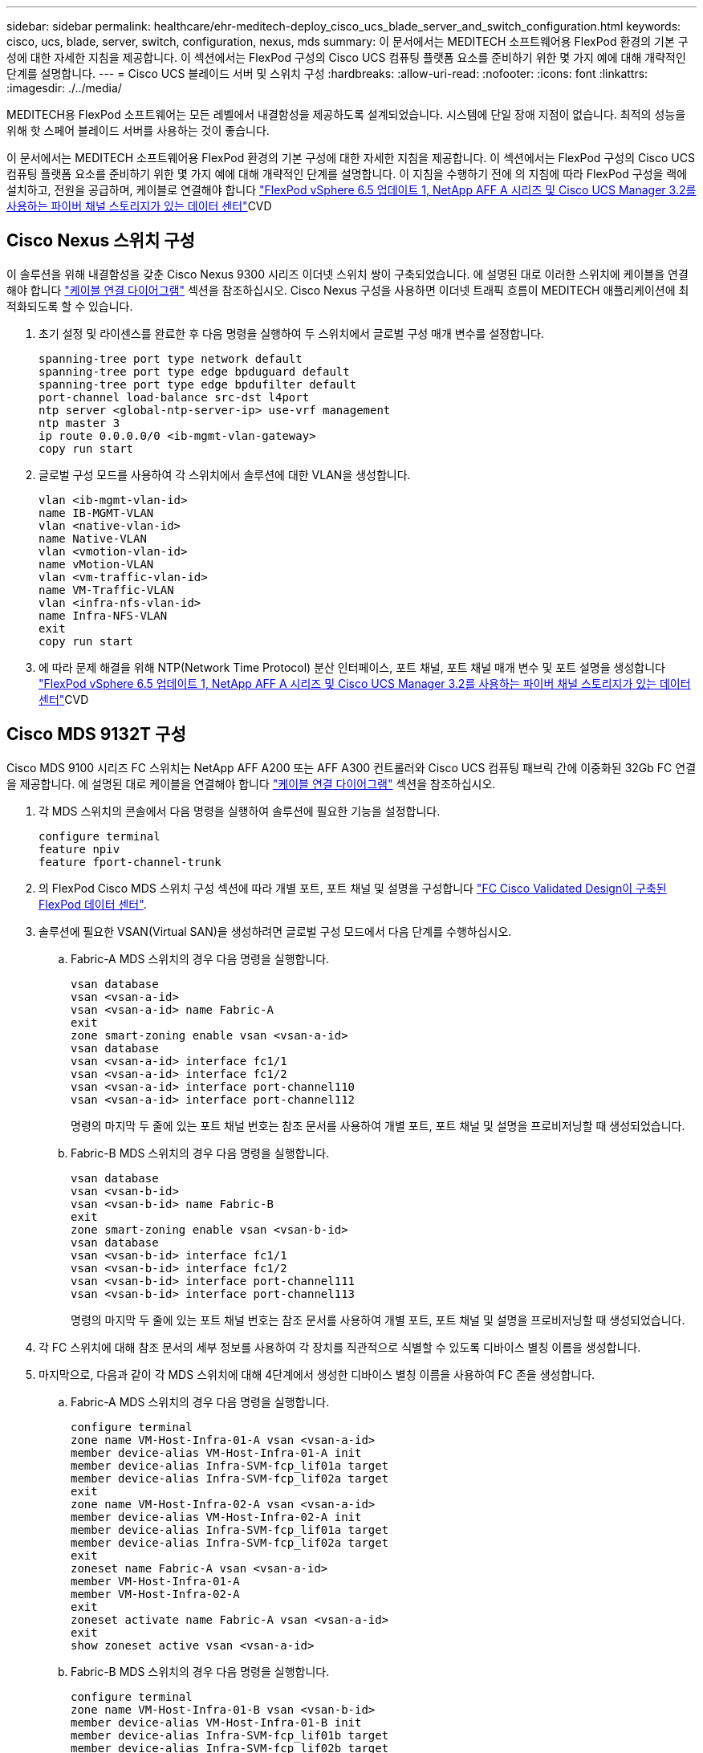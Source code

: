 ---
sidebar: sidebar 
permalink: healthcare/ehr-meditech-deploy_cisco_ucs_blade_server_and_switch_configuration.html 
keywords: cisco, ucs, blade, server, switch, configuration, nexus, mds 
summary: 이 문서에서는 MEDITECH 소프트웨어용 FlexPod 환경의 기본 구성에 대한 자세한 지침을 제공합니다. 이 섹션에서는 FlexPod 구성의 Cisco UCS 컴퓨팅 플랫폼 요소를 준비하기 위한 몇 가지 예에 대해 개략적인 단계를 설명합니다. 
---
= Cisco UCS 블레이드 서버 및 스위치 구성
:hardbreaks:
:allow-uri-read: 
:nofooter: 
:icons: font
:linkattrs: 
:imagesdir: ./../media/


MEDITECH용 FlexPod 소프트웨어는 모든 레벨에서 내결함성을 제공하도록 설계되었습니다. 시스템에 단일 장애 지점이 없습니다. 최적의 성능을 위해 핫 스페어 블레이드 서버를 사용하는 것이 좋습니다.

이 문서에서는 MEDITECH 소프트웨어용 FlexPod 환경의 기본 구성에 대한 자세한 지침을 제공합니다. 이 섹션에서는 FlexPod 구성의 Cisco UCS 컴퓨팅 플랫폼 요소를 준비하기 위한 몇 가지 예에 대해 개략적인 단계를 설명합니다. 이 지침을 수행하기 전에 의 지침에 따라 FlexPod 구성을 랙에 설치하고, 전원을 공급하며, 케이블로 연결해야 합니다 https://www.cisco.com/c/en/us/td/docs/unified_computing/ucs/UCS_CVDs/flexpod_esxi65u1_n9fc.html["FlexPod vSphere 6.5 업데이트 1, NetApp AFF A 시리즈 및 Cisco UCS Manager 3.2를 사용하는 파이버 채널 스토리지가 있는 데이터 센터"^]CVD



== Cisco Nexus 스위치 구성

이 솔루션을 위해 내결함성을 갖춘 Cisco Nexus 9300 시리즈 이더넷 스위치 쌍이 구축되었습니다. 에 설명된 대로 이러한 스위치에 케이블을 연결해야 합니다 link:ehr-meditech-deploy_deployment_and_configuration_overview.html#cabling-diagram["케이블 연결 다이어그램"] 섹션을 참조하십시오. Cisco Nexus 구성을 사용하면 이더넷 트래픽 흐름이 MEDITECH 애플리케이션에 최적화되도록 할 수 있습니다.

. 초기 설정 및 라이센스를 완료한 후 다음 명령을 실행하여 두 스위치에서 글로벌 구성 매개 변수를 설정합니다.
+
....
spanning-tree port type network default
spanning-tree port type edge bpduguard default
spanning-tree port type edge bpdufilter default
port-channel load-balance src-dst l4port
ntp server <global-ntp-server-ip> use-vrf management
ntp master 3
ip route 0.0.0.0/0 <ib-mgmt-vlan-gateway>
copy run start
....
. 글로벌 구성 모드를 사용하여 각 스위치에서 솔루션에 대한 VLAN을 생성합니다.
+
....
vlan <ib-mgmt-vlan-id>
name IB-MGMT-VLAN
vlan <native-vlan-id>
name Native-VLAN
vlan <vmotion-vlan-id>
name vMotion-VLAN
vlan <vm-traffic-vlan-id>
name VM-Traffic-VLAN
vlan <infra-nfs-vlan-id>
name Infra-NFS-VLAN
exit
copy run start
....
. 에 따라 문제 해결을 위해 NTP(Network Time Protocol) 분산 인터페이스, 포트 채널, 포트 채널 매개 변수 및 포트 설명을 생성합니다 https://www.cisco.com/c/en/us/td/docs/unified_computing/ucs/UCS_CVDs/flexpod_esxi65u1_n9fc.html["FlexPod vSphere 6.5 업데이트 1, NetApp AFF A 시리즈 및 Cisco UCS Manager 3.2를 사용하는 파이버 채널 스토리지가 있는 데이터 센터"^]CVD




== Cisco MDS 9132T 구성

Cisco MDS 9100 시리즈 FC 스위치는 NetApp AFF A200 또는 AFF A300 컨트롤러와 Cisco UCS 컴퓨팅 패브릭 간에 이중화된 32Gb FC 연결을 제공합니다. 에 설명된 대로 케이블을 연결해야 합니다 link:ehr-meditech-deploy_deployment_and_configuration_overview.html#cabling-diagram["케이블 연결 다이어그램"] 섹션을 참조하십시오.

. 각 MDS 스위치의 콘솔에서 다음 명령을 실행하여 솔루션에 필요한 기능을 설정합니다.
+
....
configure terminal
feature npiv
feature fport-channel-trunk
....
. 의 FlexPod Cisco MDS 스위치 구성 섹션에 따라 개별 포트, 포트 채널 및 설명을 구성합니다 https://www.cisco.com/c/en/us/td/docs/unified_computing/ucs/UCS_CVDs/flexpod_esxi65u1_n9fc.html["FC Cisco Validated Design이 구축된 FlexPod 데이터 센터"^].
. 솔루션에 필요한 VSAN(Virtual SAN)을 생성하려면 글로벌 구성 모드에서 다음 단계를 수행하십시오.
+
.. Fabric-A MDS 스위치의 경우 다음 명령을 실행합니다.
+
....
vsan database
vsan <vsan-a-id>
vsan <vsan-a-id> name Fabric-A
exit
zone smart-zoning enable vsan <vsan-a-id>
vsan database
vsan <vsan-a-id> interface fc1/1
vsan <vsan-a-id> interface fc1/2
vsan <vsan-a-id> interface port-channel110
vsan <vsan-a-id> interface port-channel112
....
+
명령의 마지막 두 줄에 있는 포트 채널 번호는 참조 문서를 사용하여 개별 포트, 포트 채널 및 설명을 프로비저닝할 때 생성되었습니다.

.. Fabric-B MDS 스위치의 경우 다음 명령을 실행합니다.
+
....
vsan database
vsan <vsan-b-id>
vsan <vsan-b-id> name Fabric-B
exit
zone smart-zoning enable vsan <vsan-b-id>
vsan database
vsan <vsan-b-id> interface fc1/1
vsan <vsan-b-id> interface fc1/2
vsan <vsan-b-id> interface port-channel111
vsan <vsan-b-id> interface port-channel113
....
+
명령의 마지막 두 줄에 있는 포트 채널 번호는 참조 문서를 사용하여 개별 포트, 포트 채널 및 설명을 프로비저닝할 때 생성되었습니다.



. 각 FC 스위치에 대해 참조 문서의 세부 정보를 사용하여 각 장치를 직관적으로 식별할 수 있도록 디바이스 별칭 이름을 생성합니다.
. 마지막으로, 다음과 같이 각 MDS 스위치에 대해 4단계에서 생성한 디바이스 별칭 이름을 사용하여 FC 존을 생성합니다.
+
.. Fabric-A MDS 스위치의 경우 다음 명령을 실행합니다.
+
....
configure terminal
zone name VM-Host-Infra-01-A vsan <vsan-a-id>
member device-alias VM-Host-Infra-01-A init
member device-alias Infra-SVM-fcp_lif01a target
member device-alias Infra-SVM-fcp_lif02a target
exit
zone name VM-Host-Infra-02-A vsan <vsan-a-id>
member device-alias VM-Host-Infra-02-A init
member device-alias Infra-SVM-fcp_lif01a target
member device-alias Infra-SVM-fcp_lif02a target
exit
zoneset name Fabric-A vsan <vsan-a-id>
member VM-Host-Infra-01-A
member VM-Host-Infra-02-A
exit
zoneset activate name Fabric-A vsan <vsan-a-id>
exit
show zoneset active vsan <vsan-a-id>
....
.. Fabric-B MDS 스위치의 경우 다음 명령을 실행합니다.
+
....
configure terminal
zone name VM-Host-Infra-01-B vsan <vsan-b-id>
member device-alias VM-Host-Infra-01-B init
member device-alias Infra-SVM-fcp_lif01b target
member device-alias Infra-SVM-fcp_lif02b target
exit
zone name VM-Host-Infra-02-B vsan <vsan-b-id>
member device-alias VM-Host-Infra-02-B init
member device-alias Infra-SVM-fcp_lif01b target
member device-alias Infra-SVM-fcp_lif02b target
exit
zoneset name Fabric-B vsan <vsan-b-id>
member VM-Host-Infra-01-B
member VM-Host-Infra-02-B
exit
zoneset activate name Fabric-B vsan <vsan-b-id>
exit
show zoneset active vsan <vsan-b-id>
....






== Cisco UCS 구성 지침

Cisco UCS를 통해 MEDITECH 고객은 네트워크, 스토리지 및 컴퓨팅 분야의 실무 전문가를 활용하여 고객의 특정 요구에 맞게 환경을 조정하는 정책 및 템플릿을 작성할 수 있습니다. 생성된 정책 및 템플릿은 Cisco 블레이드 및 랙 서버를 일관성 있고 반복 가능하며 안정적이며 신속하게 구축할 수 있도록 서비스 프로필에 결합할 수 있습니다.

Cisco UCS는 도메인이라는 Cisco UCS 시스템을 관리하는 세 가지 방법을 제공합니다.

* Cisco UCS Manager HTML5 GUI
* Cisco UCS CLI
* 다중 도메인 환경을 위한 Cisco UCS Central


다음 그림은 Cisco UCS Manager의 SAN 노드에 대한 샘플 스크린샷입니다.

image:ehr-meditech-deploy_image6.png["오류: 그래픽 이미지가 없습니다"]

대규모 구축에서는 주요 MEDITECH 기능 구성 요소 레벨에서 내결함성을 더욱 높일 수 있는 독립적인 Cisco UCS 도메인을 구축할 수 있습니다.

두 개 이상의 데이터 센터를 통한 내결함성 설계에서 Cisco UCS Central은 기업 전반의 호스트 간 일관성을 위한 글로벌 정책 및 글로벌 서비스 프로필을 설정하는 데 중요한 역할을 합니다.

Cisco UCS 컴퓨팅 플랫폼을 설정하려면 다음 절차를 완료하십시오. Cisco UCS 5108 AC 블레이드 섀시에 Cisco UCS B200 M5 블레이드 서버를 설치한 후 다음 절차를 수행하십시오. 또한 에 설명된 대로 케이블 연결 요구 사항을 경쟁해야 합니다 link:ehr-meditech-deploy_deployment_and_configuration_overview.html#cabling-diagram["케이블 연결 다이어그램"] 섹션을 참조하십시오.

. Cisco UCS Manager 펌웨어를 버전 3.2(2f) 이상으로 업그레이드합니다.
. 도메인에 대한 보고, Cisco Call Home 기능 및 NTP 설정을 구성합니다.
. 각 Fabric Interconnect에서 서버 및 업링크 포트를 구성합니다.
. 섀시 검색 정책을 편집합니다.
. 대역 외 관리, UUID(Universal Unique Identifier), MAC 주소, 서버, WWNN(Worldwide Node Name) 및 WWPN(Worldwide Port Name)을 위한 주소 풀을 생성합니다.
. 이더넷 및 FC 업링크 포트 채널과 VSAN을 생성합니다.
. SAN 연결, 네트워크 제어, 서버 풀 검증, 전원 제어, 서버 BIOS, 및 기본 유지 관리.
. vNIC 및 vHBA 템플릿을 생성합니다.
. vMedia 및 FC 부팅 정책을 생성합니다.
. 각 MEDITECH 플랫폼 요소에 대한 서비스 프로필 템플릿 및 서비스 프로필을 생성합니다.
. 서비스 프로필을 적절한 블레이드 서버와 연결합니다.


FlexPod용 Cisco UCS 서비스 프로필의 각 주요 요소를 구성하는 단계에 대한 자세한 내용은 를 참조하십시오 https://www.cisco.com/c/en/us/td/docs/unified_computing/ucs/UCS_CVDs/flexpod_esxi65u1_n9fc.html["FlexPod vSphere 6.5 업데이트 1, NetApp AFF A 시리즈 및 Cisco UCS Manager 3.2를 사용하는 파이버 채널 스토리지가 있는 데이터 센터"^]CVD 문서

link:ehr-meditech-deploy_esxi_configuration_best_practices.html["다음은 ESXi 구성 Best Practice입니다."]
